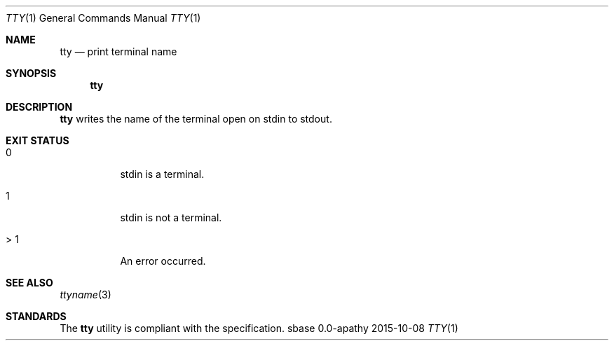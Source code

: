 .Dd 2015-10-08
.Dt TTY 1
.Os sbase 0.0-apathy
.Sh NAME
.Nm tty
.Nd print terminal name
.Sh SYNOPSIS
.Nm
.Sh DESCRIPTION
.Nm
writes the name of the terminal open on stdin to stdout.
.Sh EXIT STATUS
.Bl -tag -width Ds
.It 0
stdin is a terminal.
.It 1
stdin is not a terminal.
.It > 1
An error occurred.
.El
.Sh SEE ALSO
.Xr ttyname 3
.Sh STANDARDS
The
.Nm
utility is compliant with the
.St -p1003.1-2013
specification.
